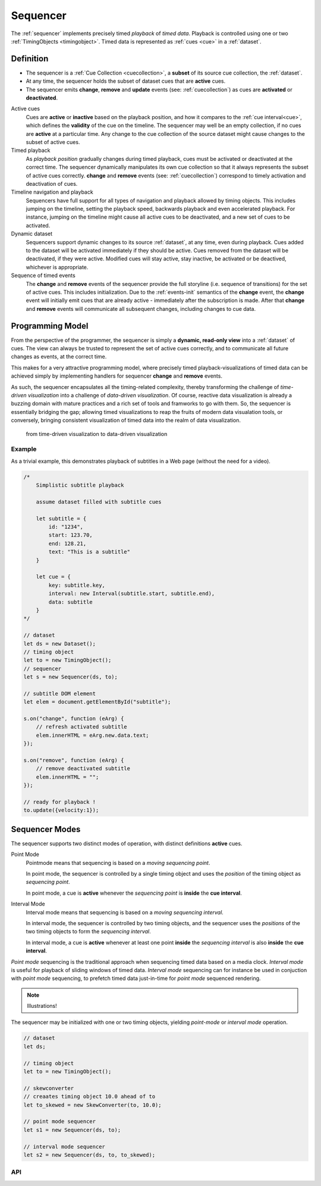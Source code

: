 ..  _sequencer:

========================================================================
Sequencer
========================================================================

The :ref:`sequencer` implements precisely timed *playback* of *timed data*.
Playback is controlled using one or two :ref:`TimingObjects <timingobject>`.
Timed data is represented as :ref:`cues <cue>` in a :ref:`dataset`.


Definition
""""""""""""""""""""""""""""""""""""""""""""""""""""""""""""""""""""""""

*   The sequencer is a :ref:`Cue Collection <cuecollection>`, a
    **subset** of its source cue collection, the :ref:`dataset`.

*   At any time, the sequencer holds the subset of dataset cues that are
    **active** cues.

*   The sequencer emits **change**, **remove** and **update** events
    (see: :ref:`cuecollection`) as cues are **activated** or **deactivated**.

Active cues
    Cues are **active** or **inactive** based on the playback position, and how it compares to the :ref:`cue interval<cue>`, which defines the **validity** of the cue on the timeline. The sequencer may well be an empty collection, if no cues are **active** at a particular time. Any change to the cue collection of the source dataset might cause changes to the subset of active cues.

Timed playback
    As *playback position* gradually changes during timed playback, cues must be activated or deactivated at the correct time. The sequencer dynamically manipulates its own cue collection so that it always represents the subset of active cues correctly. **change** and **remove** events (see: :ref:`cuecollection`) correspond to timely activation and deactivation of cues.

Timeline navigation and playback
    Sequencers have full support for all types of navigation and playback allowed by timing objects. This includes jumping on the timeline, setting the playback speed, backwards playback and even accelerated playback. For instance, jumping on the timeline might cause all active cues to be deactivated, and a new set of cues to be activated.

Dynamic dataset
    Sequencers support dynamic changes to its source :ref:`dataset`, at any time, even during playback. Cues added to the dataset will
    be activated immediately if they should be active. Cues
    removed from the dataset will be deactivated, if they were active.
    Modified cues will stay active, stay inactive, be activated or be deactived, whichever is appropriate.

Sequence of timed events
    The **change** and **remove** events of the sequencer provide the full storyline (i.e. sequence of transitions) for the set of active cues. This includes initialization. Due to the :ref:`events-init` semantics of the **change** event, the **change** event will initially emit cues that are already active - immediately after the subscription is made. After that **change** and **remove** events will communicate all subsequent changes, including changes to cue data.




Programming Model
""""""""""""""""""""""""""""""""""""""""""""""""""""""""""""""""""""""""

From the perspective of the programmer, the sequencer is simply a
**dynamic, read-only view** into a :ref:`dataset` of cues. The view can always be trusted to represent the set of active cues correctly, and to communicate all future changes as events, at the correct time.

This makes for a very attractive programming model, where precisely timed
playback-visualizations of timed data can be achieved simply by
implementing handlers for sequencer **change** and **remove** events.

As such, the sequencer encapsulates all the timing-related complexity, thereby transforming the challenge of *time-driven visualization* into a challenge of *data-driven visualization*. Of course, reactive data visualization is already a buzzing domain with mature practices and a rich set of tools and framworks to go with them. So, the sequencer is essentially bridging the gap; allowing timed visualizations to reap the fruits of modern data visualation tools, or conversely, bringing consistent visualization of timed data into the realm of data visualization.

    from time-driven visualization to data-driven visualization


Example
------------------------------------------------------------------------

As a trivial example, this demonstrates playback of subtitles in
a Web page (without the need for a video).

..  code-block:: javascript

    /*
        Simplistic subtitle playback

        assume dataset filled with subtitle cues

        let subtitle = {
            id: "1234",
            start: 123.70,
            end: 128.21,
            text: "This is a subtitle"
        }

        let cue = {
            key: subtitle.key,
            interval: new Interval(subtitle.start, subtitle.end),
            data: subtitle
        }
    */

    // dataset
    let ds = new Dataset();
    // timing object
    let to = new TimingObject();
    // sequencer
    let s = new Sequencer(ds, to);

    // subtitle DOM element
    let elem = document.getElementById("subtitle");

    s.on("change", function (eArg) {
        // refresh activated subtitle
        elem.innerHTML = eArg.new.data.text;
    });

    s.on("remove", function (eArg) {
        // remove deactivated subtitle
        elem.innerHTML = "";
    });

    // ready for playback !
    to.update({velocity:1});


..  _sequencer-modes:


Sequencer Modes
""""""""""""""""""""""""""""""""""""""""""""""""""""""""""""""""""""""""

The sequencer supports two distinct modes of operation, with distinct
definitions **active** cues.

Point Mode
    Pointmode means that sequencing is based on a *moving sequencing point*.

    In point mode, the sequencer is controlled by a single timing object and uses the *position* of the timing object as *sequencing point*.

    In point mode, a cue is **active** whenever the *sequencing point* is
    **inside** the **cue interval**.

Interval Mode
    Interval mode means that sequencing is based on a *moving sequencing interval*.

    In interval mode, the sequencer is controlled by two timing objects, and
    the sequencer uses the *positions* of the two timing objects to form the *sequencing interval*.

    In interval mode, a cue is **active** whenever at least one point **inside** the *sequencing interval* is also **inside** the **cue interval**.


*Point mode* sequencing is the traditional approach when sequencing timed data based on a media clock. *Interval mode* is useful for playback of sliding windows of timed data. *Interval mode* sequencing can for instance be used in conjuction with *point mode* sequencing, to prefetch timed data just-in-time for *point mode* sequenced rendering.

..  note::

    Illustrations!


The sequencer may be initialized with one or two timing objects, yielding *point-mode* or *interval mode* operation.


..  code-block:: javascript

    // dataset
    let ds;

    // timing object
    let to = new TimingObject();

    // skewconverter
    // creaates timing object 10.0 ahead of to
    let to_skewed = new SkewConverter(to, 10.0);

    // point mode sequencer
    let s1 = new Sequencer(ds, to);

    // interval mode sequencer
    let s2 = new Sequencer(ds, to, to_skewed);


API
------------------------------------------------------------------------

..  js:class:: Sequencer(dataset, to_A[, to_B])

    :param Dataset dataset: source dataset of sequencer

    :param TimingObject to_A: first timing object

    :param TimingObject to_B: optional second timing object

    Creates a sequencer associated with a dataset.

    ..  js:attribute:: dataset

        Dataset used by sequencer.

    ..  js:attribute:: size

        see :js:meth:`CueCollectionInterface.size`

    ..  js:method:: has(key)

        see :js:meth:`CueCollectionInterface.has`

    ..  js:method:: get(key)

        see :js:meth:`CueCollectionInterface.get`

    ..  js:method:: keys()

        see :js:meth:`CueCollectionInterface.keys`

    ..  js:method:: values()

        see :js:meth:`CueCollectionInterface.values`

    ..  js:method:: entries()

        see :js:meth:`CueCollectionInterface.entries`

    ..  js:method:: on (name, callback[, options])

        see :js:meth:`EventProviderInterface.on`

    ..  js:method:: off (name, subscription)

        see :js:meth:`EventProviderInterface.off`
